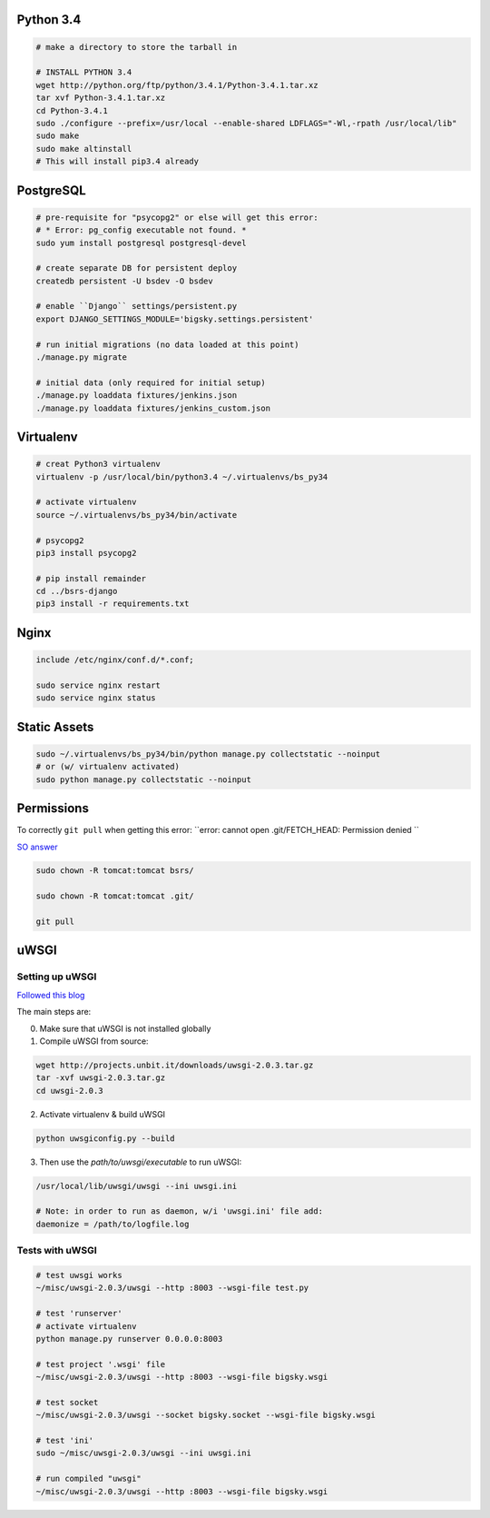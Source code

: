 Python 3.4
==========

.. code-block::

    # make a directory to store the tarball in

    # INSTALL PYTHON 3.4
    wget http://python.org/ftp/python/3.4.1/Python-3.4.1.tar.xz
    tar xvf Python-3.4.1.tar.xz
    cd Python-3.4.1
    sudo ./configure --prefix=/usr/local --enable-shared LDFLAGS="-Wl,-rpath /usr/local/lib"
    sudo make
    sudo make altinstall
    # This will install pip3.4 already


PostgreSQL
==========

.. code-block::

    # pre-requisite for "psycopg2" or else will get this error:
    # * Error: pg_config executable not found. *
    sudo yum install postgresql postgresql-devel

    # create separate DB for persistent deploy
    createdb persistent -U bsdev -O bsdev

    # enable ``Django`` settings/persistent.py
    export DJANGO_SETTINGS_MODULE='bigsky.settings.persistent'

    # run initial migrations (no data loaded at this point)
    ./manage.py migrate

    # initial data (only required for initial setup)
    ./manage.py loaddata fixtures/jenkins.json
    ./manage.py loaddata fixtures/jenkins_custom.json


Virtualenv
==========

.. code-block::

    # creat Python3 virtualenv
    virtualenv -p /usr/local/bin/python3.4 ~/.virtualenvs/bs_py34

    # activate virtualenv
    source ~/.virtualenvs/bs_py34/bin/activate

    # psycopg2
    pip3 install psycopg2

    # pip install remainder
    cd ../bsrs-django
    pip3 install -r requirements.txt



Nginx
=====

.. code-block::

    include /etc/nginx/conf.d/*.conf;

    sudo service nginx restart
    sudo service nginx status


Static Assets
=============

.. code-block::

    sudo ~/.virtualenvs/bs_py34/bin/python manage.py collectstatic --noinput
    # or (w/ virtualenv activated)
    sudo python manage.py collectstatic --noinput 


Permissions
===========

To correctly ``git pull`` when getting this error: 
``error: cannot open .git/FETCH_HEAD: Permission denied ``

`SO answer <http://stackoverflow.com/questions/13195814/trying-to-git-pull-with-error-cannot-open-git-fetch-head-permission-denied>`_

.. code-block::

    sudo chown -R tomcat:tomcat bsrs/

    sudo chown -R tomcat:tomcat .git/

    git pull


uWSGI
=====

Setting up uWSGI
----------------
`Followed this blog <http://www.robberphex.com/2014/03/335>`_

The main steps are:

0. Make sure that uWSGI is not installed globally

1. Compile uWSGI from source:

.. code-block::

    wget http://projects.unbit.it/downloads/uwsgi-2.0.3.tar.gz
    tar -xvf uwsgi-2.0.3.tar.gz
    cd uwsgi-2.0.3

2. Activate virtualenv & build uWSGI

.. code-block::

    python uwsgiconfig.py --build

3. Then use the *path/to/uwsgi/executable* to run uWSGI:

.. code-block::

    /usr/local/lib/uwsgi/uwsgi --ini uwsgi.ini

    # Note: in order to run as daemon, w/i 'uwsgi.ini' file add:
    daemonize = /path/to/logfile.log


Tests with uWSGI
----------------

.. code-block::

    # test uwsgi works
    ~/misc/uwsgi-2.0.3/uwsgi --http :8003 --wsgi-file test.py

    # test 'runserver'
    # activate virtualenv
    python manage.py runserver 0.0.0.0:8003

    # test project '.wsgi' file
    ~/misc/uwsgi-2.0.3/uwsgi --http :8003 --wsgi-file bigsky.wsgi

    # test socket
    ~/misc/uwsgi-2.0.3/uwsgi --socket bigsky.socket --wsgi-file bigsky.wsgi

    # test 'ini'
    sudo ~/misc/uwsgi-2.0.3/uwsgi --ini uwsgi.ini

    # run compiled "uwsgi"
    ~/misc/uwsgi-2.0.3/uwsgi --http :8003 --wsgi-file bigsky.wsgi
